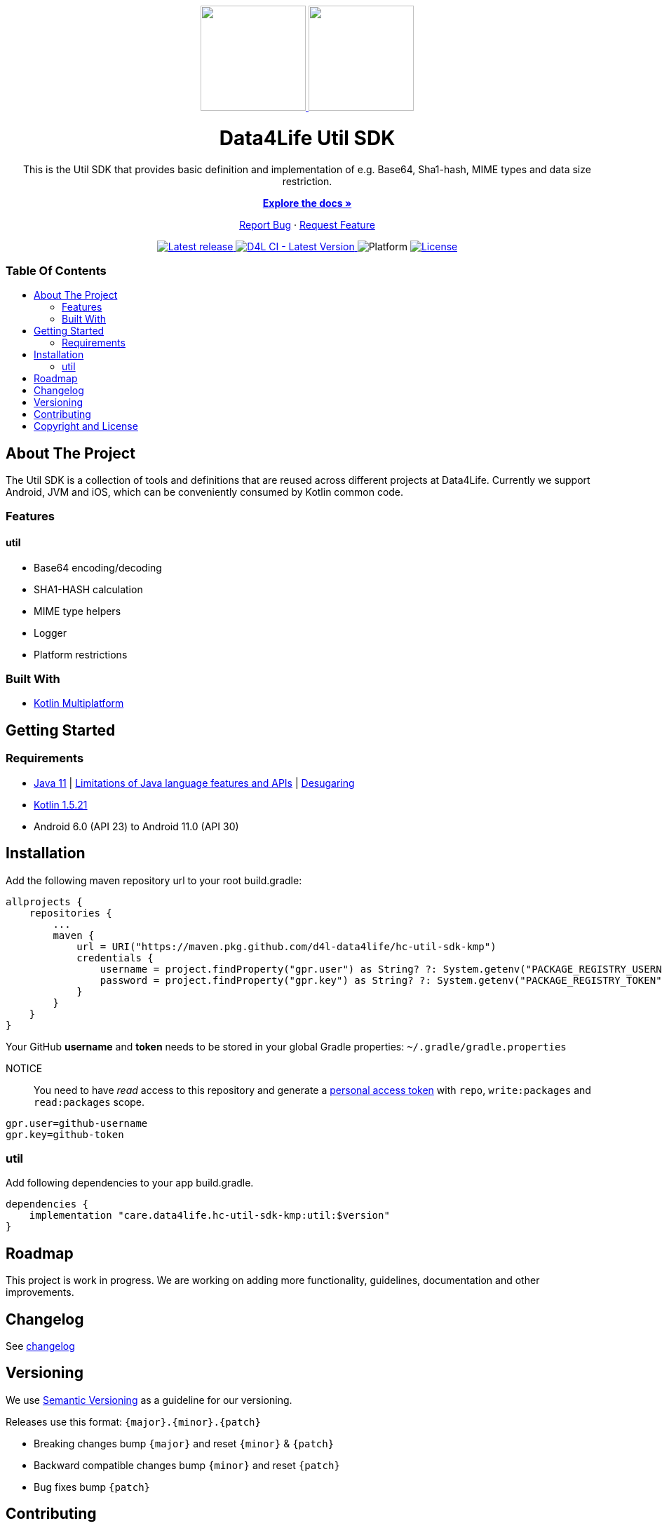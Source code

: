 = Data4Life Util SDK
:link-repository: https://github.com/d4l-data4life/hc-util-sdk-kmp
:util-sdk-version: 1.10.0
:doctype: article
:!showtitle:
:toc: macro
:toclevels: 2
:toc-title:
:icons: font
:imagesdir: assets/images
ifdef::env-github[]
:warning-caption: :warning:
:caution-caption: :fire:
:important-caption: :exclamation:
:note-caption: :paperclip:
:tip-caption: :bulb:
endif::[]

++++
<div align="center">
    <p>
        <a href="https://github.com/d4l-data4life/hc-util-sdk-kmp">
            <img src="assets/images/d4l-logo.svg" width="150"/>
        </a><a><img src="assets/images/d4l-logo.svg" width="150"/></a>
    </p>
    <h1>Data4Life Util SDK</h1>
    <p>
        This is the Util SDK that provides basic definition and implementation of e.g. Base64, Sha1-hash, MIME types and data size restriction.
    </p>
    <p>
        <a href="https://github.com/d4l-data4life/hc-util-sdk-kmp"><strong>Explore the docs »</strong></a>
    </p>
    <p>
        <a href="https://github.com/d4l-data4life/hc-util-sdk-kmp/issues">Report Bug</a>
        ·
        <a href="https://github.com/d4l-data4life/hc-util-sdk-kmp/issues">Request Feature</a>
    </p>
    <p><!-- PROJECT BADGES see badges.adoc how to change them -->
        <a href="https://github.com/d4l-data4life/hc-util-sdk-kmp/releases">
            <img src="assets/images/badge-release-latest.svg" alt="Latest release"/>
        </a>
        <a href="https://github.com/d4l-data4life/hc-util-sdk-kmp/actions">
            <img src="https://github.com/d4l-data4life/hc-util-sdk-kmp/actions/workflows/d4l-ci-latest-version.yml/badge.svg" alt="D4L CI - Latest Version"/>
        </a>
        <a>
            <img src="assets/images/badge-platform-support.svg" alt="Platform"/>
        </a>
        <a href="LICENSE">
            <img src="assets/images/badge-license.svg" alt="License"/>
        </a>
    </p>
</div>
++++


[discrete]
=== Table Of Contents
toc::[]


== About The Project

The Util SDK is a collection of tools and definitions that are reused across different projects at Data4Life.
Currently we support Android, JVM and iOS, which can be conveniently consumed by Kotlin common code.

=== Features

==== util
* Base64 encoding/decoding
* SHA1-HASH calculation
* MIME type helpers
* Logger
* Platform restrictions

=== Built With

* link:https://kotlinlang.org/docs/reference/mpp-intro.html[Kotlin Multiplatform]

== Getting Started

=== Requirements

* link:https://adoptopenjdk.net/[Java 11] | link:https://developer.android.com/studio/write/java8-support[Limitations of Java language features and APIs] | https://jakewharton.com/d8-library-desugaring/[Desugaring]
* link:https://kotlinlang.org/[Kotlin 1.5.21]
* Android 6.0 (API 23) to Android 11.0 (API 30)

== Installation

Add the following maven repository url to your root build.gradle:

----
allprojects {
    repositories {
        ...
        maven {
            url = URI("https://maven.pkg.github.com/d4l-data4life/hc-util-sdk-kmp")
            credentials {
                username = project.findProperty("gpr.user") as String? ?: System.getenv("PACKAGE_REGISTRY_USERNAME")
                password = project.findProperty("gpr.key") as String? ?: System.getenv("PACKAGE_REGISTRY_TOKEN")
            }
        }
    }
}

----

Your GitHub *username* and *token* needs to be stored in your global Gradle properties: `~/.gradle/gradle.properties`

NOTICE:: You need to have _read_ access to this repository and generate a https://github.com/settings/tokens/new/[personal access token] with `repo`, `write:packages` and `read:packages` scope.

----
gpr.user=github-username
gpr.key=github-token
----

=== util

Add following dependencies to your app build.gradle.

----
dependencies {
    implementation "care.data4life.hc-util-sdk-kmp:util:$version"
}
----

== Roadmap

This project is work in progress. We are working on adding more functionality, guidelines, documentation and other improvements.

== Changelog

See link:CHANGELOG.adoc[changelog]

== Versioning

We use http://semver.org/[Semantic Versioning] as a guideline for our versioning.

Releases use this format: `{major}.{minor}.{patch}`

* Breaking changes bump `{major}` and reset `{minor}` & `{patch}`
* Backward compatible changes bump `{minor}` and reset `{patch}`
* Bug fixes bump `{patch}`

== Contributing

You want to help or share a proposal? You have a specific problem? Read the following:

* link:CODE-OF-CONDUCT.adoc[Code of conduct] for details on our code of conduct.
* link:CONTRIBUTING.adoc[Contributing] for details about how to report bugs and propose features.
* link:DEVELOPING.adoc[Developing] for details about our development process and how to build and test the project.

== Copyright and License

Copyright (c) 2021 D4L data4life gGmbH / All rights reserved. Please refer to our link:LICENSE[License] for further details.

